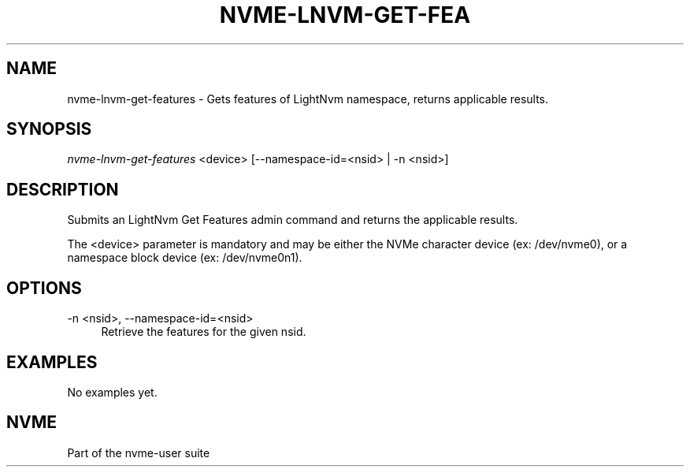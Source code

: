 '\" t
.\"     Title: nvme-lnvm-get-features
.\"    Author: [FIXME: author] [see http://docbook.sf.net/el/author]
.\" Generator: DocBook XSL Stylesheets v1.76.1 <http://docbook.sf.net/>
.\"      Date: 02/07/2015
.\"    Manual: \ \&
.\"    Source: \ \&
.\"  Language: English
.\"
.TH "NVME\-LNVM\-GET\-FEA" "1" "02/07/2015" "\ \&" "\ \&"
.\" -----------------------------------------------------------------
.\" * Define some portability stuff
.\" -----------------------------------------------------------------
.\" ~~~~~~~~~~~~~~~~~~~~~~~~~~~~~~~~~~~~~~~~~~~~~~~~~~~~~~~~~~~~~~~~~
.\" http://bugs.debian.org/507673
.\" http://lists.gnu.org/archive/html/groff/2009-02/msg00013.html
.\" ~~~~~~~~~~~~~~~~~~~~~~~~~~~~~~~~~~~~~~~~~~~~~~~~~~~~~~~~~~~~~~~~~
.ie \n(.g .ds Aq \(aq
.el       .ds Aq '
.\" -----------------------------------------------------------------
.\" * set default formatting
.\" -----------------------------------------------------------------
.\" disable hyphenation
.nh
.\" disable justification (adjust text to left margin only)
.ad l
.\" -----------------------------------------------------------------
.\" * MAIN CONTENT STARTS HERE *
.\" -----------------------------------------------------------------
.SH "NAME"
nvme-lnvm-get-features \- Gets features of LightNvm namespace, returns applicable results\&.
.SH "SYNOPSIS"
.sp
.nf
\fInvme\-lnvm\-get\-features\fR <device> [\-\-namespace\-id=<nsid> | \-n <nsid>]
.fi
.SH "DESCRIPTION"
.sp
Submits an LightNvm Get Features admin command and returns the applicable results\&.
.sp
The <device> parameter is mandatory and may be either the NVMe character device (ex: /dev/nvme0), or a namespace block device (ex: /dev/nvme0n1)\&.
.SH "OPTIONS"
.PP
\-n <nsid>, \-\-namespace\-id=<nsid>
.RS 4
Retrieve the features for the given nsid\&.
.RE
.SH "EXAMPLES"
.sp
No examples yet\&.
.SH "NVME"
.sp
Part of the nvme\-user suite
